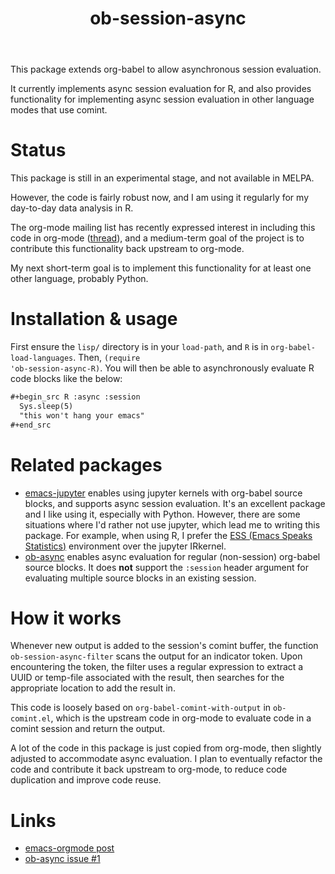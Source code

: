 #+TITLE: ob-session-async

This package extends org-babel to allow asynchronous session evaluation.

It currently implements async session evaluation for R, and also
provides functionality for implementing async session evaluation in
other language modes that use comint.

* Status

This package is still in an experimental stage, and not available in MELPA.

However, the code is fairly robust now, and I am using it regularly for my
day-to-day data analysis in R.

The org-mode mailing list has recently expressed interest in including
this code in org-mode ([[https://lists.gnu.org/archive/html/emacs-orgmode/2019-08/msg00191.html][thread]]), and a medium-term goal of the project
is to contribute this functionality back upstream to org-mode.

My next short-term goal is to implement this functionality for at
least one other language, probably Python.

* Installation & usage

First ensure the ~lisp/~ directory is in your ~load-path~, and ~R~ is
in ~org-babel-load-languages~. Then, ~(require
'ob-session-async-R)~. You will then be able to asynchronously
evaluate R code blocks like the below:

#+begin_src org
  ,#+begin_src R :async :session
    Sys.sleep(5)
    "this won't hang your emacs"
  ,#+end_src
#+end_src

* Related packages

- [[https://github.com/dzop/emacs-jupyter][emacs-jupyter]] enables
  using jupyter kernels with org-babel source blocks, and supports
  async session evaluation. It's an excellent package and I like using
  it, especially with Python. However, there are some situations where
  I'd rather not use jupyter, which lead me to writing this
  package. For example, when using R, I prefer the
  [[https://ess.r-project.org/][ESS (Emacs Speaks Statistics)]]
  environment over the jupyter IRkernel.
- [[https://github.com/astahlman/ob-async][ob-async]] enables async
  evaluation for regular (non-session) org-babel source blocks. It
  does *not* support the =:session= header argument for evaluating
  multiple source blocks in an existing session.

* How it works

Whenever new output is added to the session's comint buffer, the
function ~ob-session-async-filter~ scans the output for an indicator
token. Upon encountering the token, the filter uses a regular
expression to extract a UUID or temp-file associated with the result,
then searches for the appropriate location to add the result in.

This code is loosely based on ~org-babel-comint-with-output~ in
~ob-comint.el~, which is the upstream code in org-mode to evaluate
code in a comint session and return the output.

A lot of the code in this package is just copied from org-mode, then
slightly adjusted to accommodate async evaluation. I plan to
eventually refactor the code and contribute it back upstream to
org-mode, to reduce code duplication and improve code reuse.

* Links

- [[https://lists.gnu.org/archive/html/emacs-orgmode/2019-06/msg00014.html][emacs-orgmode post]]
- [[https://github.com/astahlman/ob-async/issues/1][ob-async issue #1]]
